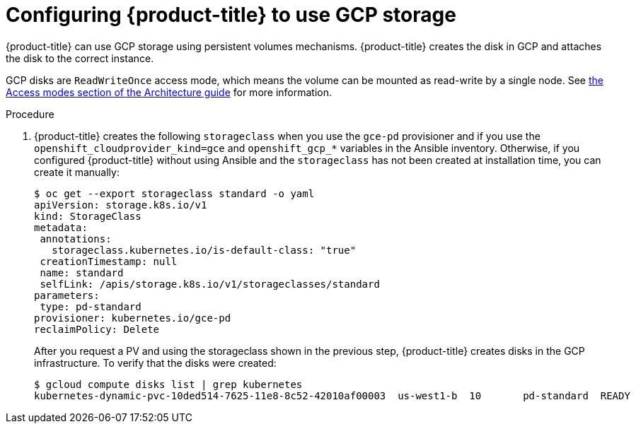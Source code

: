 ////
Module included in the following assemblies:

install_config/configuring_gce.adoc
////

[id='configuring-gce-storage_{context}']
= Configuring {product-title} to use GCP storage

{product-title} can use GCP storage using persistent volumes mechanisms.
{product-title} creates the disk in GCP and attaches the disk to the correct
instance.

GCP disks are `ReadWriteOnce` access mode, which means the volume can be mounted
as read-write by a single node. See
xref:../architecture/additional_concepts/storage.html#pv-access-modes[the Access
modes section of the Architecture guide] for more information.

.Procedure

. {product-title} creates the following `storageclass` when you use the `gce-pd`
provisioner and if you use the `openshift_cloudprovider_kind=gce` and
`openshift_gcp_*` variables in the Ansible inventory. Otherwise, if you
configured {product-title} without using Ansible and the `storageclass` has not
been created at installation time, you can create it manually:
+
[source,bash]
----
$ oc get --export storageclass standard -o yaml
apiVersion: storage.k8s.io/v1
kind: StorageClass
metadata:
 annotations:
   storageclass.kubernetes.io/is-default-class: "true"
 creationTimestamp: null
 name: standard
 selfLink: /apis/storage.k8s.io/v1/storageclasses/standard
parameters:
 type: pd-standard
provisioner: kubernetes.io/gce-pd
reclaimPolicy: Delete
----
+
After you request a PV and using the storageclass shown in the previous step,
{product-title} creates disks in the GCP infrastructure. To verify that the disks were created:
+
[source,bash]
----
$ gcloud compute disks list | grep kubernetes
kubernetes-dynamic-pvc-10ded514-7625-11e8-8c52-42010af00003  us-west1-b  10       pd-standard  READY
----
